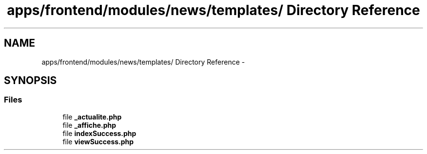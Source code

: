 .TH "apps/frontend/modules/news/templates/ Directory Reference" 3 "Thu Jun 6 2013" "Lufy" \" -*- nroff -*-
.ad l
.nh
.SH NAME
apps/frontend/modules/news/templates/ Directory Reference \- 
.SH SYNOPSIS
.br
.PP
.SS "Files"

.in +1c
.ti -1c
.RI "file \fB_actualite\&.php\fP"
.br
.ti -1c
.RI "file \fB_affiche\&.php\fP"
.br
.ti -1c
.RI "file \fBindexSuccess\&.php\fP"
.br
.ti -1c
.RI "file \fBviewSuccess\&.php\fP"
.br
.in -1c
